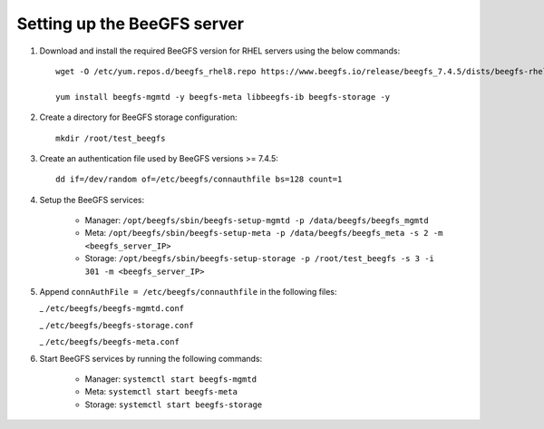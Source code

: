 Setting up the BeeGFS server
-----------------------------

1. Download and install the required BeeGFS version for RHEL servers using the below commands: ::

    wget -O /etc/yum.repos.d/beegfs_rhel8.repo https://www.beegfs.io/release/beegfs_7.4.5/dists/beegfs-rhel9.repo

    yum install beegfs-mgmtd -y beegfs-meta libbeegfs-ib beegfs-storage -y

2. Create a directory for BeeGFS storage configuration: ::

    mkdir /root/test_beegfs

3. Create an authentication file used by BeeGFS versions >= 7.4.5: ::

    dd if=/dev/random of=/etc/beegfs/connauthfile bs=128 count=1

4. Setup the BeeGFS services:

    - Manager: ``/opt/beegfs/sbin/beegfs-setup-mgmtd -p /data/beegfs/beegfs_mgmtd``
    - Meta: ``/opt/beegfs/sbin/beegfs-setup-meta -p /data/beegfs/beegfs_meta -s 2 -m <beegfs_server_IP>``
    - Storage: ``/opt/beegfs/sbin/beegfs-setup-storage -p /root/test_beegfs -s 3 -i 301 -m <beegfs_server_IP>``

5. Append ``connAuthFile = /etc/beegfs/connauthfile`` in the following files:

   _ ``/etc/beegfs/beegfs-mgmtd.conf``

   _ ``/etc/beegfs/beegfs-storage.conf``

   _ ``/etc/beegfs/beegfs-meta.conf``

6. Start BeeGFS services by running the following commands:

    - Manager: ``systemctl start beegfs-mgmtd``
    - Meta: ``systemctl start beegfs-meta``
    - Storage: ``systemctl start beegfs-storage``


